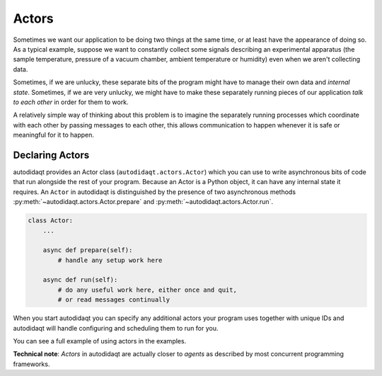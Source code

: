 Actors
======

Sometimes we want our application to be doing two things at the same time, or
at least have the appearance of doing so. As a typical example, suppose we want
to constantly collect some signals describing an experimental apparatus
(the sample temperature, pressure of a vacuum chamber, ambient
temperature or humidity) even when we aren't collecting data.

Sometimes, if we are unlucky, these separate bits of the program might have to
manage their own data and *internal state*. Sometimes, if we are very unlucky,
we might have to make these separately running pieces of our application *talk
to each other* in order for them to work.

A relatively simple way of thinking about this problem is to imagine the
separately running processes which coordinate with each other by passing messages
to each other, this allows communication to happen whenever it is safe or
meaningful for it to happen.

Declaring Actors
----------------

autodidaqt provides an Actor class (``autodidaqt.actors.Actor``) which you can use to write
asynchronous bits of code that run alongside the rest of your program. Because an Actor is
a Python object, it can have any internal state it requires. An ``Actor`` in autodidaqt is
distinguished by the presence of two asynchronous methods :py:meth:`~autodidaqt.actors.Actor.prepare`
and :py:meth:`~autodidaqt.actors.Actor.run`.

.. code-block:: python

    class Actor:
        ...

        async def prepare(self):
            # handle any setup work here

        async def run(self):
            # do any useful work here, either once and quit,
            # or read messages continually

When you start autodidaqt you can specify any additional actors your program uses together
with unique IDs and autodidaqt will handle configuring and scheduling them to run for you.

You can see a full example of using actors in the examples.



**Technical note**: *Actors* in autodidaqt are actually closer to *agents* as
described by most concurrent programming frameworks.